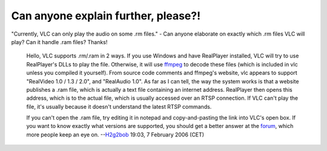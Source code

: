 Can anyone explain further, please?!
------------------------------------

"Currently, VLC can only play the audio on some .rm files." - Can anyone elaborate on exactly which .rm files VLC will play? Can it handle .ram files? Thanks!

   Hello,
   VLC supports .rm/.ram in 2 ways. If you use Windows and have RealPlayer installed, VLC will try to use RealPlayer's DLLs to play the file. Otherwise, it will use `ffmpeg <ffmpeg>`__ to decode these files (which is included in vlc unless you compiled it yourself). From source code comments and ffmpeg's website, vlc appears to support "RealVideo 1.0 / 1.3 / 2.0", and "RealAudio 1.0".
   As far as I can tell, the way the system works is that a website publishes a .ram file, which is actually a text file containing an internet address. RealPlayer then opens this address, which is to the actual file, which is usually accessed over an RTSP connection. If VLC can't play the file, it's usually because it doesn't understand the latest RTSP commands.
    
   If you can't open the .ram file, try editing it in notepad and copy-and-pasting the link into VLC's open box. If you want to know exactly what versions are supported, you should get a better answer at the `forum <forum>`__, which more people keep an eye on.
   --`H2g2bob <User:H2g2bob>`__ 19:03, 7 February 2006 (CET)
